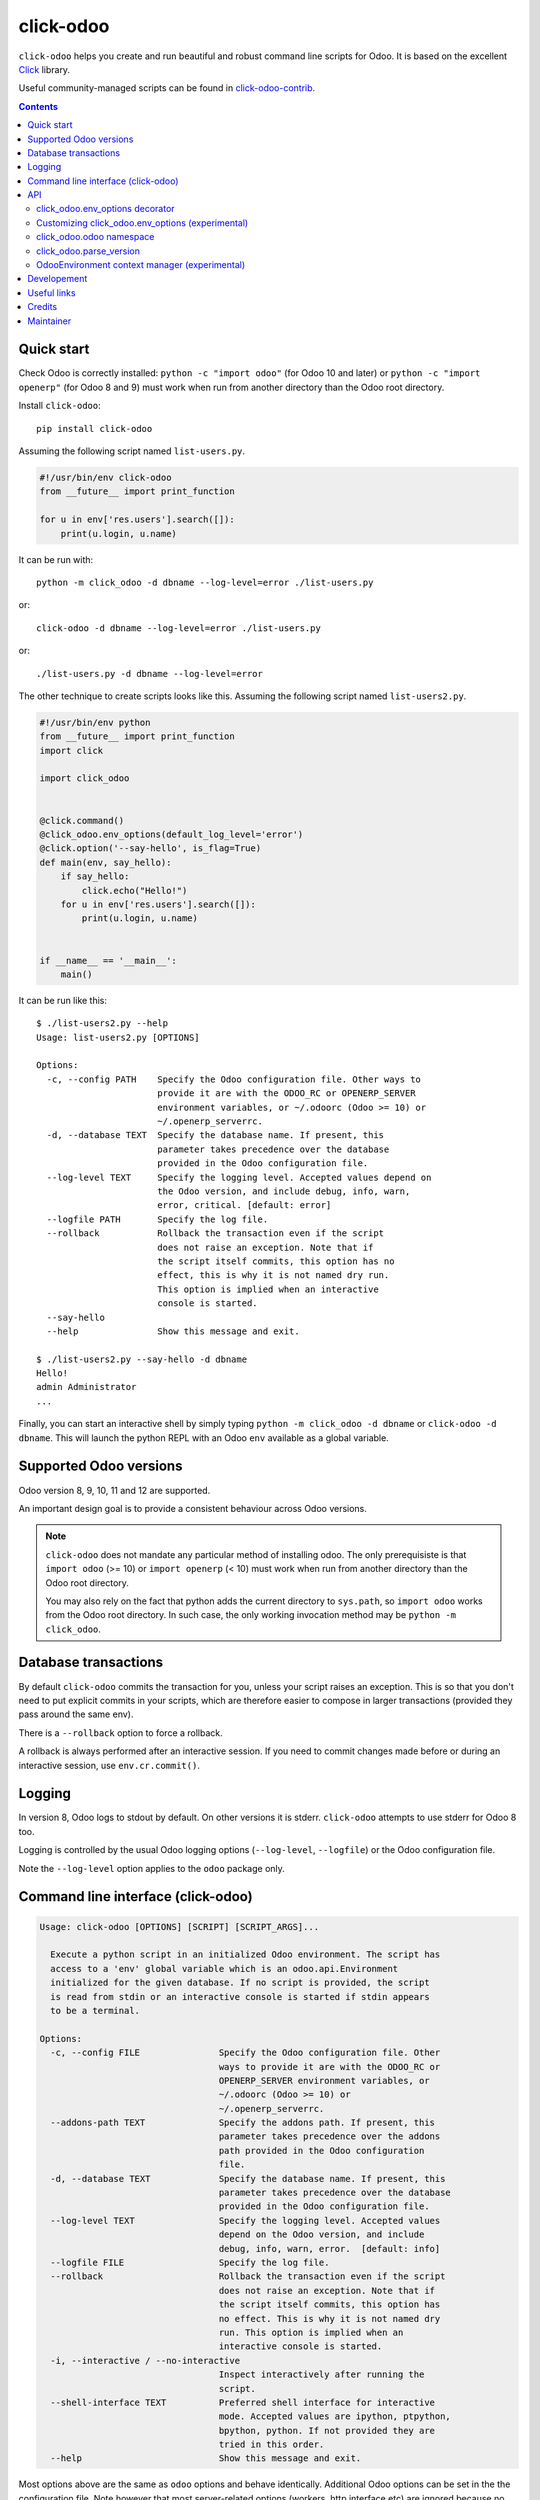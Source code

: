 click-odoo
==========

.. image:: https://img.shields.io/badge/license-LGPL--3-blue.svg
   :target: http://www.gnu.org/licenses/lgpl-3.0-standalone.html
   :alt: License: LGPL-3
.. image:: https://badge.fury.io/py/click-odoo.svg
    :target: http://badge.fury.io/py/click-odoo
.. image:: https://travis-ci.org/acsone/click-odoo.svg?branch=master
   :target: https://travis-ci.org/acsone/click-odoo
.. image:: https://codecov.io/gh/acsone/click-odoo/branch/master/graph/badge.svg
  :target: https://codecov.io/gh/acsone/click-odoo

``click-odoo`` helps you create and run beautiful and robust command line scripts
for Odoo. It is based on the excellent Click_ library.

Useful community-managed scripts can be found in click-odoo-contrib_.

.. contents::

Quick start
~~~~~~~~~~~

Check Odoo is correctly installed: ``python -c "import odoo"`` (for Odoo 10
and later) or ``python -c "import openerp"`` (for Odoo 8 and 9) must
work when run from another directory than the Odoo root directory.

Install ``click-odoo``::

  pip install click-odoo

Assuming the following script named ``list-users.py``.

.. code:: python

   #!/usr/bin/env click-odoo
   from __future__ import print_function

   for u in env['res.users'].search([]):
       print(u.login, u.name)

It can be run with::

  python -m click_odoo -d dbname --log-level=error ./list-users.py

or::

  click-odoo -d dbname --log-level=error ./list-users.py

or::

  ./list-users.py -d dbname --log-level=error

The other technique to create scripts looks like this. Assuming
the following script named ``list-users2.py``.

.. code:: python

  #!/usr/bin/env python
  from __future__ import print_function
  import click

  import click_odoo


  @click.command()
  @click_odoo.env_options(default_log_level='error')
  @click.option('--say-hello', is_flag=True)
  def main(env, say_hello):
      if say_hello:
          click.echo("Hello!")
      for u in env['res.users'].search([]):
          print(u.login, u.name)


  if __name__ == '__main__':
      main()

It can be run like this::

  $ ./list-users2.py --help
  Usage: list-users2.py [OPTIONS]

  Options:
    -c, --config PATH    Specify the Odoo configuration file. Other ways to
                         provide it are with the ODOO_RC or OPENERP_SERVER
                         environment variables, or ~/.odoorc (Odoo >= 10) or
                         ~/.openerp_serverrc.
    -d, --database TEXT  Specify the database name. If present, this
                         parameter takes precedence over the database
                         provided in the Odoo configuration file.
    --log-level TEXT     Specify the logging level. Accepted values depend on
                         the Odoo version, and include debug, info, warn,
                         error, critical. [default: error]
    --logfile PATH       Specify the log file.
    --rollback           Rollback the transaction even if the script
                         does not raise an exception. Note that if
                         the script itself commits, this option has no
                         effect, this is why it is not named dry run.
                         This option is implied when an interactive
                         console is started.
    --say-hello
    --help               Show this message and exit.

  $ ./list-users2.py --say-hello -d dbname
  Hello!
  admin Administrator
  ...

Finally, you can start an interactive shell by simply typing
``python -m click_odoo -d dbname`` or ``click-odoo -d dbname``.
This will launch the python REPL with an Odoo ``env`` available
as a global variable.

Supported Odoo versions
~~~~~~~~~~~~~~~~~~~~~~~

Odoo version 8, 9, 10, 11 and 12 are supported.

An important design goal is to provide a consistent behaviour
across Odoo versions.

.. note::

  ``click-odoo`` does not mandate any particular method of installing odoo.
  The only prerequisiste is that ``import odoo`` (>= 10) or ``import openerp``
  (< 10) must work when run from another directory than the Odoo root
  directory.

  You may also rely on the fact that python adds the current directory to
  ``sys.path``, so ``import odoo`` works from the Odoo root directory.
  In such case, the only working invocation method may be
  ``python -m click_odoo``.

Database transactions
~~~~~~~~~~~~~~~~~~~~~

By default ``click-odoo`` commits the transaction for you, unless your script
raises an exception. This is so that you don't need to put explicit commits
in your scripts, which are therefore easier to compose in larger transactions
(provided they pass around the same env).

There is a ``--rollback`` option to force a rollback.

A rollback is always performed after an interactive session. If you need to
commit changes made before or during an interactive session, use ``env.cr.commit()``.

Logging
~~~~~~~

In version 8, Odoo logs to stdout by default. On other versions
it is stderr. ``click-odoo`` attempts to use stderr for Odoo 8 too.

Logging is controlled by the usual Odoo logging options (``--log-level``,
``--logfile``) or the Odoo configuration file.

Note the ``--log-level`` option applies to the ``odoo`` package only.

Command line interface (click-odoo)
~~~~~~~~~~~~~~~~~~~~~~~~~~~~~~~~~~~

.. code::

  Usage: click-odoo [OPTIONS] [SCRIPT] [SCRIPT_ARGS]...

    Execute a python script in an initialized Odoo environment. The script has
    access to a 'env' global variable which is an odoo.api.Environment
    initialized for the given database. If no script is provided, the script
    is read from stdin or an interactive console is started if stdin appears
    to be a terminal.

  Options:
    -c, --config FILE               Specify the Odoo configuration file. Other
                                    ways to provide it are with the ODOO_RC or
                                    OPENERP_SERVER environment variables, or
                                    ~/.odoorc (Odoo >= 10) or
                                    ~/.openerp_serverrc.
    --addons-path TEXT              Specify the addons path. If present, this
                                    parameter takes precedence over the addons
                                    path provided in the Odoo configuration
                                    file.
    -d, --database TEXT             Specify the database name. If present, this
                                    parameter takes precedence over the database
                                    provided in the Odoo configuration file.
    --log-level TEXT                Specify the logging level. Accepted values
                                    depend on the Odoo version, and include
                                    debug, info, warn, error.  [default: info]
    --logfile FILE                  Specify the log file.
    --rollback                      Rollback the transaction even if the script
                                    does not raise an exception. Note that if
                                    the script itself commits, this option has
                                    no effect. This is why it is not named dry
                                    run. This option is implied when an
                                    interactive console is started.
    -i, --interactive / --no-interactive
                                    Inspect interactively after running the
                                    script.
    --shell-interface TEXT          Preferred shell interface for interactive
                                    mode. Accepted values are ipython, ptpython,
                                    bpython, python. If not provided they are
                                    tried in this order.
    --help                          Show this message and exit.

Most options above are the same as ``odoo`` options and behave identically.
Additional Odoo options can be set in the the configuration file.
Note however that most server-related options (workers, http interface etc)
are ignored because no server is actually started when running a script.

An important feature of ``click-odoo`` compared to, say, ``odoo shell`` is
the capability to pass arguments to scripts.

In order to avoid confusion between ``click-odoo`` options and your script
options and arguments, it is recommended to separate them with ``--``::

  click-odoo -d dbname -- list-users.py -d a b
  ./list-users.py -d dbname -- -d a b

In both examples above, ``sys.argv[1:]`` will contain ``['-d', 'a', 'b']``
in the script.

API
~~~

click_odoo.env_options decorator
--------------------------------

``@click_odoo.env_options()`` is a decorator that is used very much like
``@click.option()`` and inserts the list of predefined ``click-odoo``
options. Instead of passing down these options to the command, it prepares
an odoo ``Environment`` and passes it as a ``env`` parameter.

It is configurable with the following keyword arguments:

default_log_level
  The default value for the ``--log-level`` option (default: 'info').

with_rollback
  Controls the presence of the ``--rollback`` option (default: True).
  This is useful for creating commands that commit and leave no possibility
  for rollback.

with_database
  Controls the presence of the ``--database`` option (default: True).
  This is useful to create scripts that have access to a pre-loaded Odoo
  configuration, without any database. In such case, the environment
  is not set (env is None). If ``with_database`` is False,
  ``database_required`` is implied to be False too.

database_required
  Controls if a database must be provided through the ``--database``
  option or the Odoo configuration file (default: True).

database_must_exist
  If this flag is False and the selected database does not exist
  do not fail and pass env=None instead (default: True).

with_addons_path
  Controls the presence of the ``--addons-path`` option (default: False).

environment_manager
  **experimental feature** A context manager that yields an intialized
  ``odoo.api.Environment``.
  It is invoked after Odoo configuration parsing and initialization.
  It must have the following signature (identical to ``OdooEnvironment``
  below, plus the click ``ctx`` as well as ``**kwargs`` for future proofing):

  .. code:: python

    environment_manager(database, rollback, ctx, **kwargs)

Customizing click_odoo.env_options (experimental)
-------------------------------------------------

``click_odoo.env_options`` is a class that can be extended for customization
purposes.

It currently has one method that is intended to be overridden, with the
following signature:

.. code:: python

  def get_odoo_args(self, ctx: click.Context) -> List[str]:
      ...

It must return a list of Odoo command line arguments computed
from the Click context. It will be called after parsing all parameters
of the command, and before initializing Odoo and invoking the command function.

click_odoo.odoo namespace
-------------------------

As a convenience ``click_odoo`` exports the ``odoo`` namespace, so
``from click_odoo import odoo`` is an alias for ``import odoo`` (>= 10)
or ``import openerp as odoo`` (< 10).

click_odoo.parse_version
------------------------

A shortcut for `odoo.tools.parse_version`, which is the supported way of
comparing release versions in Odoo.

OdooEnvironment context manager (experimental)
----------------------------------------------

This package also provides an experimental ``OdooEnvironment`` context manager.
It is meant to be used in after properly intializing Odoo (ie parsing the
configuration file etc).

.. warning::

   This API is considered experimental, contrarily to the scripting mechanism
   (ie passing ``env`` to scripts) and ``env_options`` decorator which are
   stable features. Should you have a specific usage for this API and would
   like it to become stable, get it touch to discuss your requirements.

Example:

.. code:: python

  from click_odoo import OdooEnvironment


  with OdooEnvironment(database='dbname') as env:
      env['res.users'].search([])

Developement
~~~~~~~~~~~~

To run tests, type ``tox``. Tests are made using pytest. To run tests matching
a specific keyword for, say, Odoo 12 and python 3.6, use
``tox -e py36-12.0 -- -k keyword``.

This project uses `black <https://github.com/ambv/black>`_
as code formatting convention, as well as isort and flake8.
To make sure local coding convention are respected before
you commit, install
`pre-commit <https://github.com/pre-commit/pre-commit>`_ and
run ``pre-commit install`` after cloning the repository.

Useful links
~~~~~~~~~~~~

- pypi page: https://pypi.org/project/click-odoo
- code repository: https://github.com/acsone/click-odoo
- report issues at: https://github.com/acsone/click-odoo/issues

.. _Click: http://click.pocoo.org
.. _click-odoo-contrib: https://pypi.python.org/pypi/click-odoo-contrib

Credits
~~~~~~~

Author:

- Stéphane Bidoul (`ACSONE <http://acsone.eu/>`__)

Contributors:

- Thomas Binsfeld (`ACSONE <http://acsone.eu/>`__)
- David Arnold (`XOE <https://xoe.solutions>`__)

Inspiration has been drawn from:

- `anybox.recipe.odoo <https://github.com/anybox/anybox.recipe.odoo>`_
- `anthem by Camptocamp <https://github.com/camptocamp/anthem>`_
- odoo's own shell command

Maintainer
~~~~~~~~~~

.. image:: https://www.acsone.eu/logo.png
   :alt: ACSONE SA/NV
   :target: https://www.acsone.eu

This project is maintained by ACSONE SA/NV.
